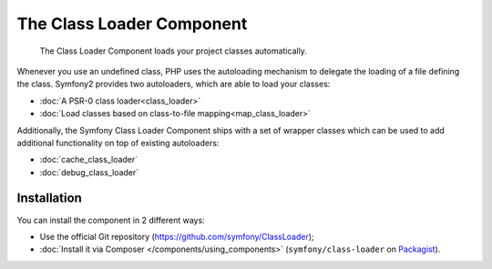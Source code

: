 The Class Loader Component
==========================

    The Class Loader Component loads your project classes automatically.

Whenever you use an undefined class, PHP uses the autoloading mechanism to
delegate the loading of a file defining the class. Symfony2 provides two
autoloaders, which are able to load your classes:

* :doc:`A PSR-0 class loader<class_loader>`

* :doc:`Load classes based on class-to-file mapping<map_class_loader>`

Additionally, the Symfony Class Loader Component ships with a set of wrapper
classes which can be used to add additional functionality on top of existing
autoloaders:

* :doc:`cache_class_loader`

* :doc:`debug_class_loader`

Installation
------------

You can install the component in 2 different ways:

* Use the official Git repository (https://github.com/symfony/ClassLoader);
* :doc:`Install it via Composer </components/using_components>` (``symfony/class-loader``
  on `Packagist`_).

.. _Packagist: https://packagist.org/packages/symfony/class-loader
